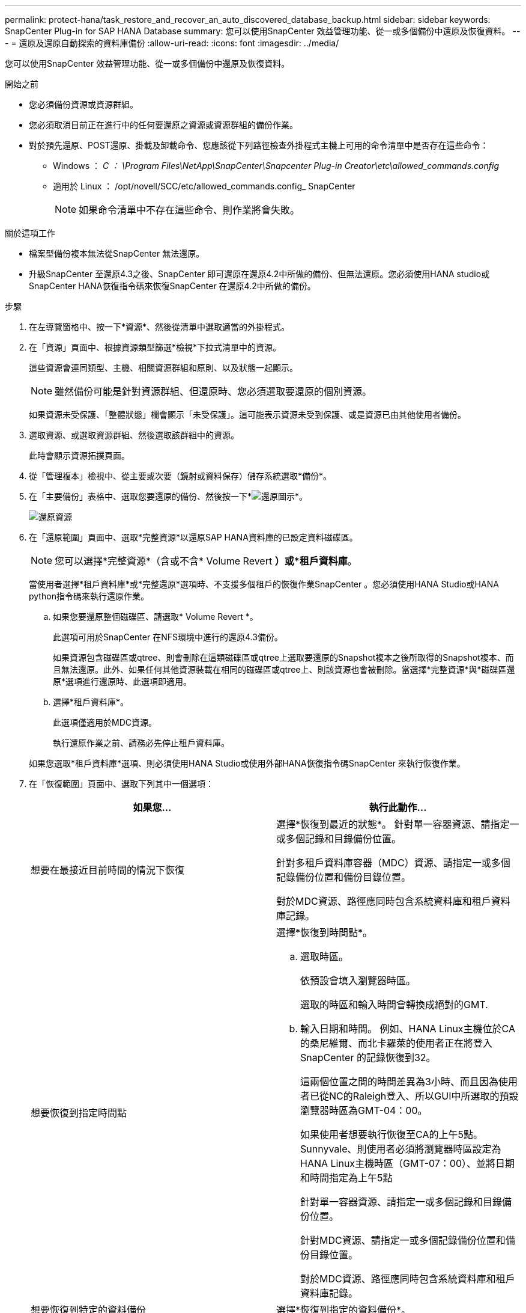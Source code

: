 ---
permalink: protect-hana/task_restore_and_recover_an_auto_discovered_database_backup.html 
sidebar: sidebar 
keywords: SnapCenter Plug-in for SAP HANA Database 
summary: 您可以使用SnapCenter 效益管理功能、從一或多個備份中還原及恢復資料。 
---
= 還原及還原自動探索的資料庫備份
:allow-uri-read: 
:icons: font
:imagesdir: ../media/


[role="lead"]
您可以使用SnapCenter 效益管理功能、從一或多個備份中還原及恢復資料。

.開始之前
* 您必須備份資源或資源群組。
* 您必須取消目前正在進行中的任何要還原之資源或資源群組的備份作業。
* 對於預先還原、POST還原、掛載及卸載命令、您應該從下列路徑檢查外掛程式主機上可用的命令清單中是否存在這些命令：
+
** Windows ： _C ： \Program Files\NetApp\SnapCenter\Snapcenter Plug-in Creator\etc\allowed_commands.config_
** 適用於 Linux ： /opt/novell/SCC/etc/allowed_commands.config_ SnapCenter
+

NOTE: 如果命令清單中不存在這些命令、則作業將會失敗。





.關於這項工作
* 檔案型備份複本無法從SnapCenter 無法還原。
* 升級SnapCenter 至還原4.3之後、SnapCenter 即可還原在還原4.2中所做的備份、但無法還原。您必須使用HANA studio或SnapCenter HANA恢復指令碼來恢復SnapCenter 在還原4.2中所做的備份。


.步驟
. 在左導覽窗格中、按一下*資源*、然後從清單中選取適當的外掛程式。
. 在「資源」頁面中、根據資源類型篩選*檢視*下拉式清單中的資源。
+
這些資源會連同類型、主機、相關資源群組和原則、以及狀態一起顯示。

+

NOTE: 雖然備份可能是針對資源群組、但還原時、您必須選取要還原的個別資源。

+
如果資源未受保護、「整體狀態」欄會顯示「未受保護」。這可能表示資源未受到保護、或是資源已由其他使用者備份。

. 選取資源、或選取資源群組、然後選取該群組中的資源。
+
此時會顯示資源拓撲頁面。

. 從「管理複本」檢視中、從主要或次要（鏡射或資料保存）儲存系統選取*備份*。
. 在「主要備份」表格中、選取您要還原的備份、然後按一下*image:../media/restore_icon.gif["還原圖示"]*。
+
image::../media/restoring_resource.gif[還原資源]

. 在「還原範圍」頁面中、選取*完整資源*以還原SAP HANA資料庫的已設定資料磁碟區。
+

NOTE: 您可以選擇*完整資源*（含或不含* Volume Revert *）或*租戶資料庫*。

+
當使用者選擇*租戶資料庫*或*完整還原*選項時、不支援多個租戶的恢復作業SnapCenter 。您必須使用HANA Studio或HANA python指令碼來執行還原作業。

+
.. 如果您要還原整個磁碟區、請選取* Volume Revert *。
+
此選項可用於SnapCenter 在NFS環境中進行的還原4.3備份。

+
如果資源包含磁碟區或qtree、則會刪除在這類磁碟區或qtree上選取要還原的Snapshot複本之後所取得的Snapshot複本、而且無法還原。此外、如果任何其他資源裝載在相同的磁碟區或qtree上、則該資源也會被刪除。當選擇*完整資源*與*磁碟區還原*選項進行還原時、此選項即適用。

.. 選擇*租戶資料庫*。
+
此選項僅適用於MDC資源。

+
執行還原作業之前、請務必先停止租戶資料庫。

+
如果您選取*租戶資料庫*選項、則必須使用HANA Studio或使用外部HANA恢復指令碼SnapCenter 來執行恢復作業。



. 在「恢復範圍」頁面中、選取下列其中一個選項：
+
|===
| 如果您... | 執行此動作... 


 a| 
想要在最接近目前時間的情況下恢復
 a| 
選擇*恢復到最近的狀態*。     針對單一容器資源、請指定一或多個記錄和目錄備份位置。

針對多租戶資料庫容器（MDC）資源、請指定一或多個記錄備份位置和備份目錄位置。

對於MDC資源、路徑應同時包含系統資料庫和租戶資料庫記錄。



 a| 
想要恢復到指定時間點
 a| 
選擇*恢復到時間點*。

.. 選取時區。
+
依預設會填入瀏覽器時區。

+
選取的時區和輸入時間會轉換成絕對的GMT.

.. 輸入日期和時間。
例如、HANA Linux主機位於CA的桑尼維爾、而北卡羅萊的使用者正在將登入SnapCenter 的記錄恢復到32。
+
這兩個位置之間的時間差異為3小時、而且因為使用者已從NC的Raleigh登入、所以GUI中所選取的預設瀏覽器時區為GMT-04：00。

+
如果使用者想要執行恢復至CA的上午5點。Sunnyvale、則使用者必須將瀏覽器時區設定為HANA Linux主機時區（GMT-07：00）、並將日期和時間指定為上午5點

+
針對單一容器資源、請指定一或多個記錄和目錄備份位置。

+
針對MDC資源、請指定一或多個記錄備份位置和備份目錄位置。

+
對於MDC資源、路徑應同時包含系統資料庫和租戶資料庫記錄。





 a| 
想要恢復到特定的資料備份
 a| 
選擇*恢復到指定的資料備份*。



 a| 
不想恢復
 a| 
選擇*無恢復*。    您必須從HANA Studio手動執行還原作業。

|===
+
只SnapCenter 要主機和外掛程式都升級SnapCenter 至支援升級至支援功能4.3、而且選擇還原的備份是在轉換或探索為自動探索資源之後進行、您就只能還原升級至支援功能4.3之後所執行的備份。

. 在「預先作業」頁面中、輸入要執行的預先還原和卸載命令、然後再執行還原工作。
+
自動探索的資源無法使用unmount命令。

. 在「Post ops（張貼作業）」頁面中、輸入要在執行還原工作之後執行的掛載和POST還原命令。
+
自動探索資源無法使用掛載命令。

. 在「通知」頁面的*電子郵件喜好設定*下拉式清單中、選取您要傳送電子郵件的案例。
+
您也必須指定寄件者和接收者的電子郵件地址、以及電子郵件的主旨。您也必須在「*設定*>*全域設定*」頁面上設定「SMTP」。

. 檢閱摘要、然後按一下「*完成*」。
. 按一下*監控*>*工作*來監控作業進度。

